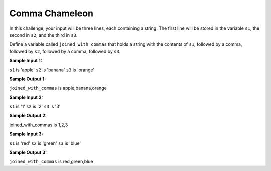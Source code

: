 Comma Chameleon
===============

In this challenge, your input will be three lines, each containing a string. The first line will be stored in the variable ``s1``, the second in ``s2``, and the third in ``s3``.

Define a variable called ``joined_with_commas`` that holds a string with the contents of ``s1``, followed by a comma, followed by ``s2``, followed by a comma, followed by ``s3``.

**Sample Input 1:**

``s1`` is 'apple'
``s2`` is 'banana'
``s3`` is 'orange'

**Sample Output 1:**

``joined_with_commas`` is apple,banana,orange

**Sample Input 2:**

``s1`` is '1'
``s2`` is '2'
``s3`` is '3'

**Sample Output 2:**

joined_with_commas is 1,2,3

**Sample Input 3:**

``s1`` is 'red'
``s2`` is 'green'
``s3`` is 'blue'

**Sample Output 3:**

``joined_with_commas`` is red,green,blue

.. challenge::
    :tester: /_static/cs515_challenges/Week1/Challenge7/comma_test.py

    # define joined_with_commas
    #   inputs are strings s1, s2, and s3
